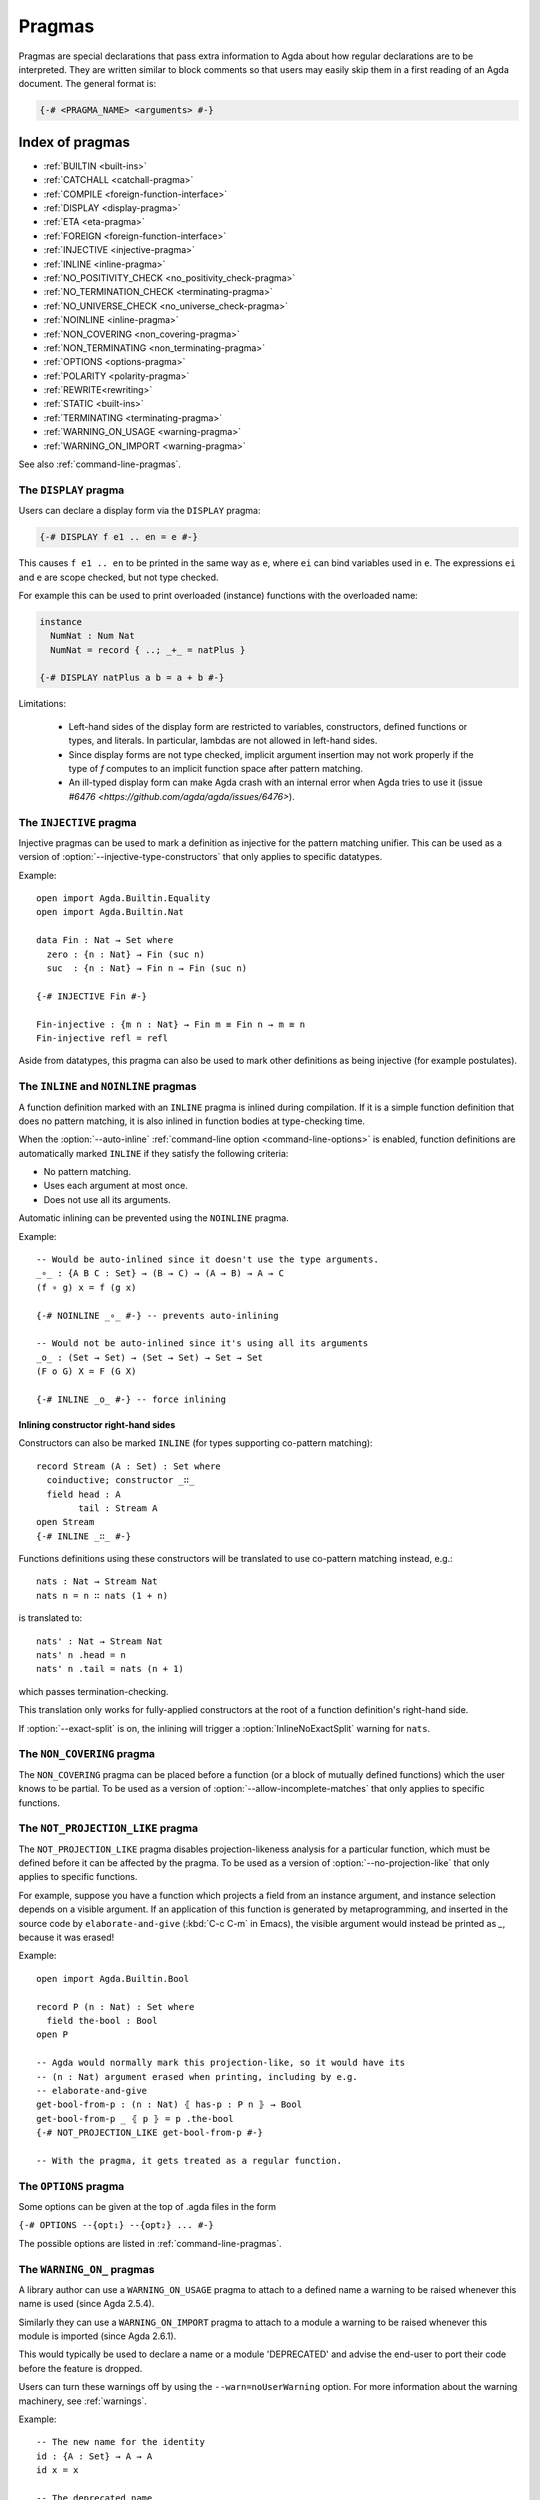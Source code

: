 ..
  ::
  {-# OPTIONS --guardedness #-}
  module language.pragmas where

.. _pragmas:

*******
Pragmas
*******

Pragmas are special declarations that pass extra information to Agda about how regular declarations are to be interpreted.
They are written similar to block comments so that users may easily skip them in a first reading of an Agda document.
The general format is:

.. code-block:: agda

  {-# <PRAGMA_NAME> <arguments> #-}

Index of pragmas
----------------

* :ref:`BUILTIN <built-ins>`

* :ref:`CATCHALL <catchall-pragma>`

* :ref:`COMPILE <foreign-function-interface>`

* :ref:`DISPLAY <display-pragma>`

* :ref:`ETA <eta-pragma>`

* :ref:`FOREIGN <foreign-function-interface>`

* :ref:`INJECTIVE <injective-pragma>`

* :ref:`INLINE <inline-pragma>`

* :ref:`NO_POSITIVITY_CHECK <no_positivity_check-pragma>`

* :ref:`NO_TERMINATION_CHECK <terminating-pragma>`

* :ref:`NO_UNIVERSE_CHECK <no_universe_check-pragma>`

* :ref:`NOINLINE <inline-pragma>`

* :ref:`NON_COVERING <non_covering-pragma>`

* :ref:`NON_TERMINATING <non_terminating-pragma>`

* :ref:`OPTIONS <options-pragma>`

* :ref:`POLARITY <polarity-pragma>`

* :ref:`REWRITE<rewriting>`

* :ref:`STATIC <built-ins>`

* :ref:`TERMINATING <terminating-pragma>`

* :ref:`WARNING_ON_USAGE <warning-pragma>`

* :ref:`WARNING_ON_IMPORT <warning-pragma>`

See also :ref:`command-line-pragmas`.

.. _display-pragma:

The ``DISPLAY`` pragma
______________________


Users can declare a display form via the ``DISPLAY`` pragma:

.. code-block:: agda

  {-# DISPLAY f e1 .. en = e #-}

This causes ``f e1 .. en`` to be printed in the same way as ``e``, where
``ei`` can bind variables used in ``e``. The expressions ``ei`` and ``e``
are scope checked, but not type checked.

For example this can be used to print overloaded (instance) functions with
the overloaded name:

.. code-block:: agda

  instance
    NumNat : Num Nat
    NumNat = record { ..; _+_ = natPlus }

  {-# DISPLAY natPlus a b = a + b #-}

Limitations:

  - Left-hand sides of the display form are restricted to variables, constructors, defined
    functions or types, and literals. In particular, lambdas are not
    allowed in left-hand sides.

  - Since display forms are not type checked, implicit argument
    insertion may not work properly if the type of `f` computes to an
    implicit function space after pattern matching.

  - An ill-typed display form can make Agda crash with an internal error
    when Agda tries to use it
    (issue `#6476 <https://github.com/agda/agda/issues/6476>`).


.. _injective-pragma:

The ``INJECTIVE`` pragma
________________________

Injective pragmas can be used to mark a definition as injective for
the pattern matching unifier. This can be used as a version of
:option:`--injective-type-constructors` that only applies to specific
datatypes.

Example::

  open import Agda.Builtin.Equality
  open import Agda.Builtin.Nat

  data Fin : Nat → Set where
    zero : {n : Nat} → Fin (suc n)
    suc  : {n : Nat} → Fin n → Fin (suc n)

  {-# INJECTIVE Fin #-}

  Fin-injective : {m n : Nat} → Fin m ≡ Fin n → m ≡ n
  Fin-injective refl = refl

Aside from datatypes, this pragma can also be used to mark other
definitions as being injective (for example postulates).

.. _inline-pragma:

The ``INLINE`` and ``NOINLINE`` pragmas
_______________________________________

A function definition marked with an ``INLINE`` pragma is inlined during compilation. If it is a simple
function definition that does no pattern matching, it is also inlined in function bodies at type-checking
time.

When the :option:`--auto-inline` :ref:`command-line option <command-line-options>` is enabled, function definitions
are automatically marked ``INLINE`` if they satisfy the following criteria:

* No pattern matching.
* Uses each argument at most once.
* Does not use all its arguments.

Automatic inlining can be prevented using the ``NOINLINE`` pragma.

Example::

  -- Would be auto-inlined since it doesn't use the type arguments.
  _∘_ : {A B C : Set} → (B → C) → (A → B) → A → C
  (f ∘ g) x = f (g x)

  {-# NOINLINE _∘_ #-} -- prevents auto-inlining

  -- Would not be auto-inlined since it's using all its arguments
  _o_ : (Set → Set) → (Set → Set) → Set → Set
  (F o G) X = F (G X)

  {-# INLINE _o_ #-} -- force inlining

Inlining constructor right-hand sides
~~~~~~~~~~~~~~~~~~~~~~~~~~~~~~~~~~~~~

.. versionadded:: 2.6.4

Constructors can also be marked ``INLINE`` (for types supporting co-pattern matching)::

  record Stream (A : Set) : Set where
    coinductive; constructor _∷_
    field head : A
          tail : Stream A
  open Stream
  {-# INLINE _∷_ #-}

Functions definitions using these constructors will be translated to use co-pattern matching instead, e.g.::

  nats : Nat → Stream Nat
  nats n = n ∷ nats (1 + n)

is translated to::

  nats' : Nat → Stream Nat
  nats' n .head = n
  nats' n .tail = nats (n + 1)

which passes termination-checking.

This translation only works for fully-applied constructors at the root of a function definition's right-hand side.

If :option:`--exact-split` is on, the inlining will trigger a :option:`InlineNoExactSplit` warning for ``nats``.

.. _non_covering-pragma:

The ``NON_COVERING`` pragma
___________________________

.. versionadded:: 2.6.1

The ``NON_COVERING`` pragma can be placed before a function (or a
block of mutually defined functions) which the user knows to be
partial. To be used as a version of
:option:`--allow-incomplete-matches` that only applies to specific
functions.

.. _not_projection_like-pragma:

The ``NOT_PROJECTION_LIKE`` pragma
__________________________________

.. versionadded:: 2.6.3

The ``NOT_PROJECTION_LIKE`` pragma disables projection-likeness analysis
for a particular function, which must be defined before it can be
affected by the pragma. To be used as a version of
:option:`--no-projection-like` that only applies to specific functions.

For example, suppose you have a function which projects a field from an
instance argument, and instance selection depends on a visible argument.
If an application of this function is generated by metaprogramming, and
inserted in the source code by ``elaborate-and-give`` (:kbd:`C-c C-m` in
Emacs), the visible argument would instead be printed as `_`, because it
was erased!

Example::

  open import Agda.Builtin.Bool

  record P (n : Nat) : Set where
    field the-bool : Bool
  open P

  -- Agda would normally mark this projection-like, so it would have its
  -- (n : Nat) argument erased when printing, including by e.g.
  -- elaborate-and-give
  get-bool-from-p : (n : Nat) ⦃ has-p : P n ⦄ → Bool
  get-bool-from-p _ ⦃ p ⦄ = p .the-bool
  {-# NOT_PROJECTION_LIKE get-bool-from-p #-}

  -- With the pragma, it gets treated as a regular function.


.. _options-pragma:

The ``OPTIONS`` pragma
___________________________

Some options can be given at the top of .agda files in the form

``{-# OPTIONS --{opt₁} --{opt₂} ... #-}``

The possible options are listed in :ref:`command-line-pragmas`.

.. _warning-pragma:

The ``WARNING_ON_`` pragmas
___________________________

A library author can use a ``WARNING_ON_USAGE`` pragma to attach to a defined
name a warning to be raised whenever this name is used (since Agda 2.5.4).

Similarly they can use a ``WARNING_ON_IMPORT`` pragma to attach to a module
a warning to be raised whenever this module is imported (since Agda 2.6.1).

This would typically be used to declare a name or a module 'DEPRECATED' and
advise the end-user to port their code before the feature is dropped.

Users can turn these warnings off by using the ``--warn=noUserWarning`` option.
For more information about the warning machinery, see :ref:`warnings`.

Example::

  -- The new name for the identity
  id : {A : Set} → A → A
  id x = x

  -- The deprecated name
  λx→x = id

  -- The warning
  {-# WARNING_ON_USAGE λx→x "DEPRECATED: Use `id` instead of `λx→x`" #-}
  {-# WARNING_ON_IMPORT "DEPRECATED: Use module `Function.Identity` rather than `Identity`" #-}

